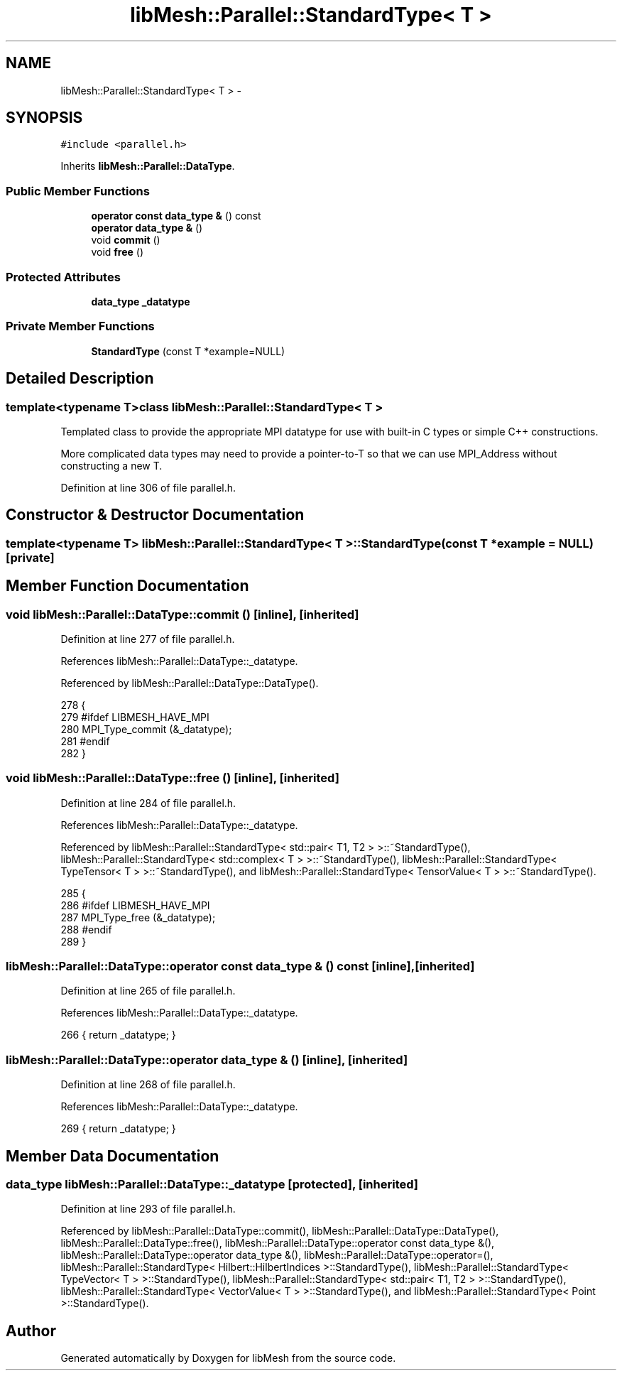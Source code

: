 .TH "libMesh::Parallel::StandardType< T >" 3 "Tue May 6 2014" "libMesh" \" -*- nroff -*-
.ad l
.nh
.SH NAME
libMesh::Parallel::StandardType< T > \- 
.SH SYNOPSIS
.br
.PP
.PP
\fC#include <parallel\&.h>\fP
.PP
Inherits \fBlibMesh::Parallel::DataType\fP\&.
.SS "Public Member Functions"

.in +1c
.ti -1c
.RI "\fBoperator const data_type &\fP () const "
.br
.ti -1c
.RI "\fBoperator data_type &\fP ()"
.br
.ti -1c
.RI "void \fBcommit\fP ()"
.br
.ti -1c
.RI "void \fBfree\fP ()"
.br
.in -1c
.SS "Protected Attributes"

.in +1c
.ti -1c
.RI "\fBdata_type\fP \fB_datatype\fP"
.br
.in -1c
.SS "Private Member Functions"

.in +1c
.ti -1c
.RI "\fBStandardType\fP (const T *example=NULL)"
.br
.in -1c
.SH "Detailed Description"
.PP 

.SS "template<typename T>class libMesh::Parallel::StandardType< T >"
Templated class to provide the appropriate MPI datatype for use with built-in C types or simple C++ constructions\&.
.PP
More complicated data types may need to provide a pointer-to-T so that we can use MPI_Address without constructing a new T\&. 
.PP
Definition at line 306 of file parallel\&.h\&.
.SH "Constructor & Destructor Documentation"
.PP 
.SS "template<typename T> \fBlibMesh::Parallel::StandardType\fP< T >::\fBStandardType\fP (const T *example = \fCNULL\fP)\fC [private]\fP"

.SH "Member Function Documentation"
.PP 
.SS "void libMesh::Parallel::DataType::commit ()\fC [inline]\fP, \fC [inherited]\fP"

.PP
Definition at line 277 of file parallel\&.h\&.
.PP
References libMesh::Parallel::DataType::_datatype\&.
.PP
Referenced by libMesh::Parallel::DataType::DataType()\&.
.PP
.nf
278   {
279 #ifdef LIBMESH_HAVE_MPI
280     MPI_Type_commit (&_datatype);
281 #endif
282   }
.fi
.SS "void libMesh::Parallel::DataType::free ()\fC [inline]\fP, \fC [inherited]\fP"

.PP
Definition at line 284 of file parallel\&.h\&.
.PP
References libMesh::Parallel::DataType::_datatype\&.
.PP
Referenced by libMesh::Parallel::StandardType< std::pair< T1, T2 > >::~StandardType(), libMesh::Parallel::StandardType< std::complex< T > >::~StandardType(), libMesh::Parallel::StandardType< TypeTensor< T > >::~StandardType(), and libMesh::Parallel::StandardType< TensorValue< T > >::~StandardType()\&.
.PP
.nf
285   {
286 #ifdef LIBMESH_HAVE_MPI
287     MPI_Type_free (&_datatype);
288 #endif
289   }
.fi
.SS "libMesh::Parallel::DataType::operator const \fBdata_type\fP & () const\fC [inline]\fP, \fC [inherited]\fP"

.PP
Definition at line 265 of file parallel\&.h\&.
.PP
References libMesh::Parallel::DataType::_datatype\&.
.PP
.nf
266   { return _datatype; }
.fi
.SS "libMesh::Parallel::DataType::operator \fBdata_type\fP & ()\fC [inline]\fP, \fC [inherited]\fP"

.PP
Definition at line 268 of file parallel\&.h\&.
.PP
References libMesh::Parallel::DataType::_datatype\&.
.PP
.nf
269   { return _datatype; }
.fi
.SH "Member Data Documentation"
.PP 
.SS "\fBdata_type\fP libMesh::Parallel::DataType::_datatype\fC [protected]\fP, \fC [inherited]\fP"

.PP
Definition at line 293 of file parallel\&.h\&.
.PP
Referenced by libMesh::Parallel::DataType::commit(), libMesh::Parallel::DataType::DataType(), libMesh::Parallel::DataType::free(), libMesh::Parallel::DataType::operator const data_type &(), libMesh::Parallel::DataType::operator data_type &(), libMesh::Parallel::DataType::operator=(), libMesh::Parallel::StandardType< Hilbert::HilbertIndices >::StandardType(), libMesh::Parallel::StandardType< TypeVector< T > >::StandardType(), libMesh::Parallel::StandardType< std::pair< T1, T2 > >::StandardType(), libMesh::Parallel::StandardType< VectorValue< T > >::StandardType(), and libMesh::Parallel::StandardType< Point >::StandardType()\&.

.SH "Author"
.PP 
Generated automatically by Doxygen for libMesh from the source code\&.
